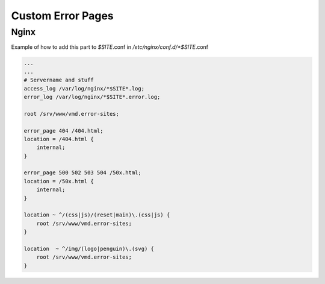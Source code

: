 ==================
Custom Error Pages
==================

Nginx
=====

Example of how to add this part to *$SITE*.conf in */etc/nginx/conf.d/*$SITE*.conf

.. code-block:: nginx

    ...
    ...
    # Servername and stuff
    access_log /var/log/nginx/*$SITE*.log;
    error_log /var/log/nginx/*$SITE*.error.log;

    root /srv/www/vmd.error-sites;

    error_page 404 /404.html;
    location = /404.html {
        internal;
    }

    error_page 500 502 503 504 /50x.html;
    location = /50x.html {
        internal;
    }

    location ~ ^/(css|js)/(reset|main)\.(css|js) {
        root /srv/www/vmd.error-sites;
    }

    location  ~ ^/img/(logo|penguin)\.(svg) {
        root /srv/www/vmd.error-sites;
    }